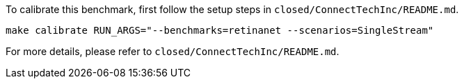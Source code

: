 To calibrate this benchmark, first follow the setup steps in `closed/ConnectTechInc/README.md`.

```
make calibrate RUN_ARGS="--benchmarks=retinanet --scenarios=SingleStream"
```

For more details, please refer to `closed/ConnectTechInc/README.md`.